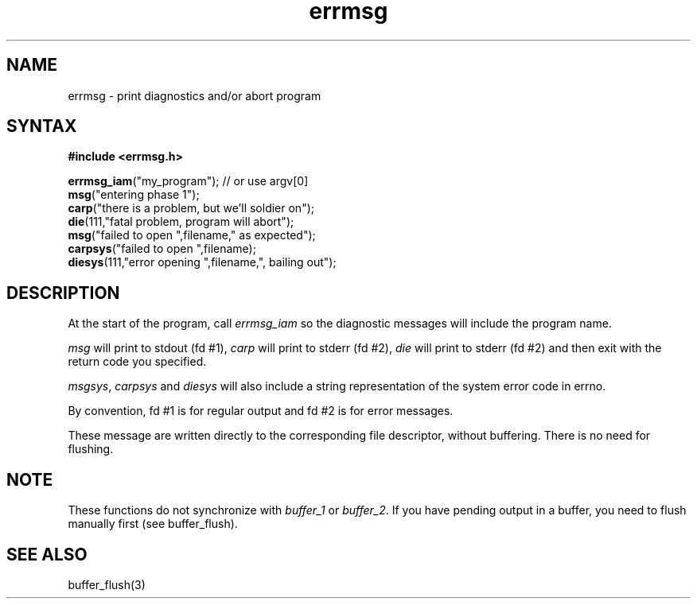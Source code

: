 .TH errmsg 7
.SH NAME
errmsg \- print diagnostics and/or abort program
.SH SYNTAX
.B #include <errmsg.h>

  \fBerrmsg_iam\fP("my_program");    // or use argv[0]
  \fBmsg\fP("entering phase 1");
  \fBcarp\fP("there is a problem, but we'll soldier on");
  \fBdie\fP(111,"fatal problem, program will abort");
  \fBmsg\fP("failed to open ",filename," as expected");
  \fBcarpsys\fP("failed to open ",filename);
  \fBdiesys\fP(111,"error opening ",filename,", bailing out");

.SH DESCRIPTION

At the start of the program, call \fIerrmsg_iam\fP so the diagnostic messages
will include the program name.

\fImsg\fP will print to stdout (fd #1), \fIcarp\fP will print to stderr (fd #2), \fIdie\fP
will print to stderr (fd #2) and then exit with the return code you
specified.

\fImsgsys\fP, \fIcarpsys\fP and \fIdiesys\fP will also include a string representation of
the system error code in errno.

By convention, fd #1 is for regular output and fd #2 is for error
messages.

These message are written directly to the corresponding file descriptor,
without buffering. There is no need for flushing.

.SH NOTE

These functions do not synchronize with \fIbuffer_1\fP or \fIbuffer_2\fP.
If you have pending output in a buffer, you need to flush manually first
(see buffer_flush).

.SH "SEE ALSO"
buffer_flush(3)
